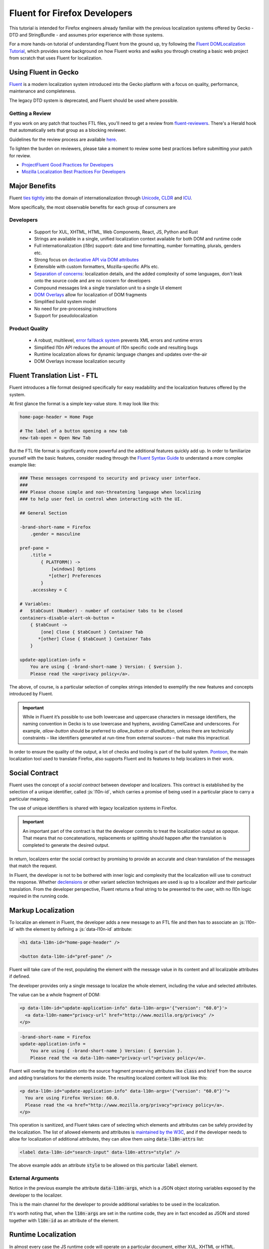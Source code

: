 .. role:: html(code)
   :language: html

.. role:: js(code)
   :language: JavaScript

=============================
Fluent for Firefox Developers
=============================


This tutorial is intended for Firefox engineers already familiar with the previous
localization systems offered by Gecko - DTD and StringBundle - and assumes
prior experience with those systems.

For a more hands-on tutorial of understanding Fluent from the ground up, try
following the `Fluent DOMLocalization Tutorial`__, which provides some background on
how Fluent works and walks you through creating a basic web project from scratch that
uses Fluent for localization.

__ https://projectfluent.org/dom-l10n-documentation/

Using Fluent in Gecko
=====================

`Fluent`_ is a modern localization system introduced into
the Gecko platform with a focus on quality, performance, maintenance and completeness.

The legacy DTD system is deprecated, and Fluent should be used where possible.

Getting a Review
----------------

If you work on any patch that touches FTL files, you'll need to get a review
from `fluent-reviewers`__. There's a Herald hook that automatically sets
that group as a blocking reviewer.

__ https://phabricator.services.mozilla.com/tag/fluent-reviewers/

Guidelines for the review process are available `here`__.

__ ./fluent_review.html

To lighten the burden on reviewers, please take a moment to review some
best practices before submitting your patch for review.

-  `ProjectFluent Good Practices for Developers`_
-  `Mozilla Localization Best Practices For Developers`_

.. _ProjectFluent Good Practices for Developers: https://github.com/projectfluent/fluent/wiki/Good-Practices-for-Developers
.. _Mozilla Localization Best Practices For Developers: https://mozilla-l10n.github.io/documentation/localization/dev_best_practices.html

Major Benefits
==============

Fluent `ties tightly`__ into the domain of internationalization
through `Unicode`_, `CLDR`_ and `ICU`_.

__ https://github.com/projectfluent/fluent/wiki/Fluent-and-Standards

More specifically, the most observable benefits for each group of consumers are


Developers
----------

 - Support for XUL, XHTML, HTML, Web Components, React, JS, Python and Rust
 - Strings are available in a single, unified localization context available for both DOM and runtime code
 - Full internationalization (i18n) support: date and time formatting, number formatting, plurals, genders etc.
 - Strong focus on `declarative API via DOM attributes`__
 - Extensible with custom formatters, Mozilla-specific APIs etc.
 - `Separation of concerns`__: localization details, and the added complexity of some languages, don't leak onto the source code and are no concern for developers
 - Compound messages link a single translation unit to a single UI element
 - `DOM Overlays`__ allow for localization of DOM fragments
 - Simplified build system model
 - No need for pre-processing instructions
 - Support for pseudolocalization

__ https://github.com/projectfluent/fluent/wiki/Get-Started
__ https://github.com/projectfluent/fluent/wiki/Design-Principles
__ https://github.com/projectfluent/fluent.js/wiki/DOM-Overlays


Product Quality
------------------

 - A robust, multilevel, `error fallback system`__ prevents XML errors and runtime errors
 - Simplified l10n API reduces the amount of l10n specific code and resulting bugs
 - Runtime localization allows for dynamic language changes and updates over-the-air
 - DOM Overlays increase localization security

__ https://github.com/projectfluent/fluent/wiki/Error-Handling


Fluent Translation List - FTL
=============================

Fluent introduces a file format designed specifically for easy readability
and the localization features offered by the system.

At first glance the format is a simple key-value store. It may look like this:

.. code-block:: fluent

  home-page-header = Home Page

  # The label of a button opening a new tab
  new-tab-open = Open New Tab

But the FTL file format is significantly more powerful and the additional features
quickly add up. In order to familiarize yourself with the basic features,
consider reading through the `Fluent Syntax Guide`_ to understand
a more complex example like:

.. code-block:: fluent

  ### These messages correspond to security and privacy user interface.
  ###
  ### Please choose simple and non-threatening language when localizing
  ### to help user feel in control when interacting with the UI.

  ## General Section

  -brand-short-name = Firefox
      .gender = masculine

  pref-pane =
      .title =
          { PLATFORM() ->
              [windows] Options
             *[other] Preferences
          }
      .accesskey = C

  # Variables:
  #   $tabCount (Number) - number of container tabs to be closed
  containers-disable-alert-ok-button =
      { $tabCount ->
          [one] Close { $tabCount } Container Tab
         *[other] Close { $tabCount } Container Tabs
      }

  update-application-info =
      You are using { -brand-short-name } Version: { $version }.
      Please read the <a>privacy policy</a>.

The above, of course, is a particular selection of complex strings intended to exemplify
the new features and concepts introduced by Fluent.

.. important::

  While in Fluent it’s possible to use both lowercase and uppercase characters in message
  identifiers, the naming convention in Gecko is to use lowercase and hyphens, avoiding
  CamelCase and underscores. For example, `allow-button` should be preferred to
  `allow_button` or `allowButton`, unless there are technically constraints – like
  identifiers generated at run-time from external sources – that make this impractical.

In order to ensure the quality of the output, a lot of checks and tooling
is part of the build system.
`Pontoon`_, the main localization tool used to translate Firefox, also supports
Fluent and its features to help localizers in their work.


.. _fluent-tutorial-social-contract:

Social Contract
===============

Fluent uses the concept of a `social contract` between developer and localizers.
This contract is established by the selection of a unique identifier, called :js:`l10n-id`,
which carries a promise of being used in a particular place to carry a particular meaning.

The use of unique identifiers is shared with legacy localization systems in
Firefox.

.. important::

  An important part of the contract is that the developer commits to treat the
  localization output as `opaque`. That means that no concatenations, replacements
  or splitting should happen after the translation is completed to generate the
  desired output.

In return, localizers enter the social contract by promising to provide an accurate
and clean translation of the messages that match the request.

In Fluent, the developer is not to be bothered with inner logic and complexity that the
localization will use to construct the response. Whether `declensions`__ or other
variant selection techniques are used is up to a localizer and their particular translation.
From the developer perspective, Fluent returns a final string to be presented to
the user, with no l10n logic required in the running code.

__ https://en.wikipedia.org/wiki/Declension


Markup Localization
===================

To localize an element in Fluent, the developer adds a new message to
an FTL file and then has to associate an :js:`l10n-id` with the element
by defining a :js:`data-l10n-id` attribute:

.. code-block:: html

  <h1 data-l10n-id="home-page-header" />

  <button data-l10n-id="pref-pane" />

Fluent will take care of the rest, populating the element with the message value
in its content and all localizable attributes if defined.

The developer provides only a single message to localize the whole element,
including the value and selected attributes.

The value can be a whole fragment of DOM:

.. code-block:: html

  <p data-l10n-id="update-application-info" data-l10n-args='{"version": "60.0"}'>
    <a data-l10n-name="privacy-url" href="http://www.mozilla.org/privacy" />
  </p>

.. code-block:: fluent

  -brand-short-name = Firefox
  update-application-info =
      You are using { -brand-short-name } Version: { $version }.
      Please read the <a data-l10n-name="privacy-url">privacy policy</a>.


Fluent will overlay the translation onto the source fragment preserving attributes like
:code:`class` and :code:`href` from the source and adding translations for the elements
inside. The resulting localized content will look like this:

.. code-block:: html

  <p data-l10n-id="update-application-info" data-l10n-args='{"version": "60.0"}'">
    You are using Firefox Version: 60.0.
    Please read the <a href="http://www.mozilla.org/privacy">privacy policy</a>.
  </p>


This operation is sanitized, and Fluent takes care of selecting which elements and
attributes can be safely provided by the localization.
The list of allowed elements and attributes is `maintained by the W3C`__, and if
the developer needs to allow for localization of additional attributes, they can
allow them using :code:`data-l10n-attrs` list:

.. code-block:: html

  <label data-l10n-id="search-input" data-l10n-attrs="style" />

The above example adds an attribute :code:`style` to be allowed on this
particular :code:`label` element.


External Arguments
------------------

Notice in the previous example the attribute :code:`data-l10n-args`, which is
a JSON object storing variables exposed by the developer to the localizer.

This is the main channel for the developer to provide additional variables
to be used in the localization.

It's worth noting that, when the :code:`l10n-args` are set in
the runtime code, they are in fact encoded as JSON and stored together with
:code:`l10n-id` as an attribute of the element.

__ https://www.w3.org/TR/2011/WD-html5-20110525/text-level-semantics.html


Runtime Localization
====================

In almost every case the JS runtime code will operate on a particular document, either
XUL, XHTML or HTML.

If the document has its markup already localized, then Fluent exposes a new
attribute on the :js:`document` element - :js:`document.l10n`.

This property is an object of type :js:`DOMLocalization` which maintains the main
localization context for this document and exposes it to runtime code as well.

With a focus on `declarative localization`__, the primary method of localization is
to alter the localization attributes in the DOM. Fluent provides a method to facilitate this:

.. code-block:: JavaScript

  document.l10n.setAttributes(element, "new-panel-header");

This will set the :code:`data-l10n-id` on the element and translate it before the next
animation frame.

This API can be used to set both the ID and the arguments at the same time.

.. code-block:: JavaScript

  document.l10n.setAttributes(element, "containers-disable-alert-ok-button", {
    tabCount: 5
  });

If only the arguments need to be updated, then it's possible to use the :code:`setArgs`
method.

.. code-block:: JavaScript

  document.l10n.setArgs(element, {
    tabCount: 5
  });

On debug builds if the Fluent arguments are not provided, then Firefox will crash. This
is done so that these errors are caught in CI. On rare occasions it may be necessary
to work around this crash by providing a blank string as an argument value.

__ https://github.com/projectfluent/fluent/wiki/Good-Practices-for-Developers


Non-Markup Localization
-----------------------

In rare cases, when the runtime code needs to retrieve the translation and not
apply it onto the DOM, Fluent provides an API to retrieve it:

.. code-block:: JavaScript

  let [ msg ] = await document.l10n.formatValues([
    {id: "remove-containers-description"}
  ]);

  alert(msg);

This model is heavily discouraged and should be used only in cases where the
DOM annotation is not possible.

.. note::

  This API is available as asynchronous. In case of Firefox,
  the only non-DOM localizable calls are used where the output goes to
  a third-party like Bluetooth, Notifications etc.
  All those cases should already be asynchronous. If you can't avoid synchronous
  access, you can use ``mozILocalization.formatMessagesSync`` with synchronous IO.


Internationalization
====================

The majority of internationalization issues are implicitly handled by Fluent without
any additional requirement. Full Unicode support, `bidirectionality`__, and
correct number formatting work without any action required from either
developer or localizer.

__ https://github.com/projectfluent/fluent/wiki/BiDi-in-Fluent

.. code-block:: JavaScript

  document.l10n.setAttributes(element, "welcome-message", {
    userName: "اليسع",
    count: 5
  });

A message like this localized to American English will correctly wrap the user
name in directionality marks, allowing the layout engine to determine how to
display the bidirectional text.

On the other hand, the same message localized to Arabic will use the Eastern Arabic
numeral for number "5".


Plural Rules
------------

The most common localization feature is the ability to provide different variants
of the same string depending on plural categories. Fluent ties into the Unicode CLDR
standard called `Plural Rules <http://cldr.unicode.org/index/cldr-spec/plural-rules>`__.

In order to allow localizers to use it, all the developer has to do is to pass
an external argument number:

.. code-block:: JavaScript

  document.l10n.setAttributes(element, "unread-warning", { unreadCount: 5 });

Localizers can use the argument to build a multi variant message if their
language requires that:

.. code-block:: fluent

  unread-warning =
      { $unreadCount ->
          [one] You have { $unreadCount } unread message
         *[other] You have { $unreadCount } unread messages
      }

If the variant selection is performed based on a number, Fluent matches that
number against literal numbers as well as its `plural category`__.

If the given translation doesn't need pluralization for the string (for example
Japanese often will not), the localizer can replace it with:

.. code-block:: fluent

  unread-warning = You have { $unreadCount } unread messages

and the message will preserve the social contract.

One additional feature is that the localizer can further improve the message by
specifying variants for particular values:

.. code-block:: fluent

  unread-warning =
      { $unreadCount ->
          [0] You have no unread messages
          [1] You have one unread message
         *[other] You have { $unreadCount } unread messages
      }

The advantage here is that per-locale choices don't leak onto the source code
and the developer is not affected.


.. note::

  There is an important distinction between a variant keyed on plural category
  `one` and digit `1`. Although in English the two are synonymous, in other
  languages category `one` may be used for other numbers.
  For example in `Bosnian`__, category `one` is used for numbers like `1`, `21`, `31`
  and so on, and also for fractional numbers like `0.1`.

__ https://unicode.org/cldr/charts/latest/supplemental/language_plural_rules.html
__ https://unicode.org/cldr/charts/latest/supplemental/language_plural_rules.html#bs

Partially-formatted variables
-----------------------------

When it comes to formatting data, Fluent allows the developer to provide
a set of parameters for the formatter, and the localizer can fine tune some of them.
This technique is called `partially-formatted variables`__.

For example, when formatting a date, the developer can just pass a JS :js:`Date` object,
but its default formatting will be pretty expressive. In most cases, the developer
may want to use some of the :js:`Intl.DateTimeFormat` options to select the default
representation of the date in string:

.. code-block:: JavaScript

  document.l10n.formatValue("welcome-message", {
  startDate: FluentDateTime(new Date(), {
      year: "numeric",
      month: "long",
      day: "numeric"
    })
  });

.. code-block:: fluent

  welcome-message = Your session will start date: { $startDate }

In most cases, that will be enough and the date would get formatted in the current
Firefox as `February 28, 2018`.

But if in some other locale the string would get too long, the localizer can fine
tune the options as well:

.. code-block:: fluent

  welcome-message = Początek Twojej sesji: { DATETIME($startDate, month: "short") }

This will adjust the length of the month token in the message to short and get formatted
in Polish as `28 lut 2018`.

At the moment Fluent supports two formatters that match JS Intl API counterparts:

 * **NUMBER**: `Intl.NumberFormat`__
 * **DATETIME**: `Intl.DateTimeFormat`__

With time more formatters will be added. Also, this feature is not exposed
to ``setAttributes`` at this point, as that serializes to JSON.

__ https://projectfluent.org/fluent/guide/functions.html#partially-formatted-variables
__ https://developer.mozilla.org/en-US/docs/Web/JavaScript/Reference/Global_Objects/NumberFormat
__ https://developer.mozilla.org/en-US/docs/Web/JavaScript/Reference/Global_Objects/DateTimeFormat

Registering New L10n Files
==========================

Fluent uses a wildcard statement, packaging all localization resources into
their component's `/localization/` directory.

That means that, if a new file is added to a component of Firefox already
covered by Fluent like `browser`, it's enough to add the new file to the
repository in a path like `browser/locales/en-US/browser/component/file.ftl`, and
the toolchain will package it into `browser/localization/browser/component/file.ftl`.

At runtime Firefox uses a special registry for all localization data. It will
register the browser's `/localization/` directory and make all files inside it
available to be referenced.

To make the document localized using Fluent, all the developer has to do is add
localizable resources for Fluent API to use:

.. code-block:: html

  <link rel="localization" href="branding/brand.ftl"/>
  <link rel="localization" href="browser/preferences/preferences.ftl"/>

The URI provided to the :html:`<link/>` element are relative paths within the localization
system.


Custom Localizations
====================

The above method creates a single localization context per document.
In almost all scenarios that's sufficient.

In rare edge cases where the developer needs to fetch additional resources, or
the same resources in another language, it is possible to create additional
Localization object manually using the `Localization` class:

.. code-block:: JavaScript

  const myL10n = new Localization([
    "branding/brand.ftl",
    "browser/preferences/preferences.ftl"
  ]);


  let [isDefaultMsg, isNotDefaultMsg] =
    await myL10n.formatValues({id: "is-default"}, {id: "is-not-default"});


.. admonition:: Example

  An example of a use case is the Preferences UI in Firefox, which uses the
  main context to localize the UI but also to build a search index.

  It is common to build such search index both in a current language and additionally
  in English, since a lot of documentation and online help exist only in English.

  A developer may create manually a new context with the same resources as the main one,
  but hardcode it to `en-US` and then build the search index using both contexts.


By default, all `Localization` contexts are asynchronous. It is possible to create a synchronous
one by passing an `sync = false` argument to the constructor, or calling the `SetIsSync(bool)` method
on the class.


.. code-block:: JavaScript

  const myL10n = new Localization([
    "branding/brand.ftl",
    "browser/preferences/preferences.ftl"
  ], false);


  let [isDefaultMsg, isNotDefaultMsg] =
    myL10n.formatValuesSync({id: "is-default"}, {id: "is-not-default"});


Synchronous contexts should be always avoided as they require synchronous I/O. If you think your use case
requires a synchronous localization context, please consult Gecko, Performance and Localization teams.


Designing Localizable APIs
==========================

When designing localizable APIs, the most important rule is to resolve localization as
late as possible. That means that instead of resolving strings somewhere deep in the
codebase and then passing them on, or even caching, it is highly recommended to pass
around :code:`l10n-id` or :code:`[l10n-id, l10n-args]` pairs until the top-most code
resolves them or applies them onto the DOM element.


Testing
=======

When writing tests that involve both I18n and L10n, the general rule is that
result strings are opaque. That means that the developer should not assume any particular
value and should never test against it.

In case of raw i18n the :js:`resolvedOptions` method on all :js:`Intl.*` formatters
makes it relatively easy. In case of localization, the recommended way is to test that
the code sets the right :code:`l10n-id`/:code:`l10n-args` attributes like this:

.. code-block:: JavaScript

  testedFunction();

  const l10nAttrs = document.l10n.getAttributes(element);

  deepEquals(l10nAttrs, {
    id: "my-expected-id",
    args: {
      unreadCount: 5
    }
  });

If the code really has to test for particular values in the localized UI, it is
always better to scan for a variable:

.. code-block:: JavaScript

  testedFunction();

  equals(element.textContent.contains("John"));

.. important::

  Testing against whole values is brittle and will break when we insert Unicode
  bidirectionality marks into the result string or adapt the output in other ways.


Manually Testing UI with Pseudolocalization
===========================================

When working with a Fluent-backed UI, the developer gets a new tool to test their UI
against several classes of problems.

Pseudolocalization is a mechanism which transforms messages on the fly, using
specific logic to help emulate how the UI will look once it gets localized.

The three classes of potential problems that this can help with are:

 - Hardcoded strings.

   Turning on pseudolocalization should expose any strings that were left
   hardcoded in the source, since they won't get transformed.


 - UI space not adapting to longer text.

   Many languages use longer strings than English. For example, German strings
   may be 30% longer (or more). Turning on pseudolocalization is a quick way to
   test how the layout handles such locales. Strings that don't fit the space
   available are truncated and pseudolocalization can also help with detecting them.


 - Bidi adaptation.

   For many developers, testing the UI in right-to-left mode is hard.
   Pseudolocalization shows how a right-to-left locale will look like.

To turn on pseudolocalization, open the :doc:`Browser Toolbox <../../devtools-user/browser_toolbox/index>`,
click the three dot menu in the top right corner, and choose one of the following:

 - **Enable “accented” locale** - [Ȧȧƈƈḗḗƞŧḗḗḓ Ḗḗƞɠŀīīşħ]

   This strategy replaces all Latin characters with their accented equivalents,
   and duplicates some vowels to create roughly 30% longer strings. Strings are
   wrapped in markers (square brackets), which help with detecting truncation.

   This option sets the ``intl.l10n.pseudo`` pref to ``accented``.


 - **Enable bidi locale** - ɥsıʅƃuƎ ıpıԐ

   This strategy replaces all Latin characters with their 180 degree rotated versions
   and enforces right to left text flow using Unicode UAX#9 `Explicit Directional Embeddings`__.
   In this mode, the UI directionality will also be set to right-to-left.

   This option sets the ``intl.l10n.pseudo`` pref to ``bidi``.

__ https://www.unicode.org/reports/tr9/#Explicit_Directional_Embeddings

Testing other locales
=====================

.. important::

  For Firefox engineering work, you should prefer using pseudolocales.
  Especially on Nightly, localizations can be incomplete (as we add/remove
  localized content all the time) and cause confusing behaviour due to how
  fallback works.

Installing Nightly in a different locale
----------------------------------------

Localized Nightly builds are `listed on the mozilla.org website`_.

Installing language packs on local builds
-----------------------------------------

To fix bugs that only reproduce with a specific locale, you may need to run a
development or nightly build with that locale. The UI language switcher in
Settings is disabled by default on Nightly, because language packs can become
incomplete and cause errors in the UI — there is no fallback to English for
strings using legacy formats, like .properties.

However, if you really need to use this, you can:

1. Open ``about:config`` and flip the ``intl.multilingual.enabled`` and
   ``intl.multilingual.liveReload`` preferences to ``true``
2. Open `the FTP listing for langpacks`_ and click the XPI file corresponding
   to your language and nightly version (note that, especially around merge days,
   multiple versions may be present).

   .. note::
      This is a Linux listing because that's the platform on which we run the
      l10n jobs, but the XPIs should work on macOS and Windows as well.
      The only exception is the "special" Japanese-for-mac locale,
      which is in the ``mac/xpi`` subdirectory under
      ``latest-mozilla-central-l10n`` instead. (``ja-JP-mac`` and ``ja`` will
      both "work" cross-platform, but use different terminology in some places.)

3. Click through the prompts to install the language pack.
4. Open the Firefox Settings UI.
5. Switch to your chosen language.

Finding a regression in a localized build
-----------------------------------------

You can run `mozregression`_ with localized builds!

At the commandline, if you wanted to find a regression in a Dutch (``nl``)
build, you could run something like:::

    mozregression --app firefox-l10n --lang nl --good 2024-01-01

and that should run localized nightlies.

.. _listed on the mozilla.org website: https://www.mozilla.org/firefox/all/#product-desktop-nightly
.. _the FTP listing for langpacks: https://ftp.mozilla.org/pub/firefox/nightly/latest-mozilla-central-l10n/linux-x86_64/xpi/
.. _mozregression: https://mozilla.github.io/mozregression/

Inner Structure of Fluent
=========================

The inner structure of Fluent in Gecko is out of scope of this tutorial, but
since the class and file names may show up during debugging or profiling,
below is a list of major components, each with a corresponding file in `/intl/l10n`
modules in Gecko.

For more hands-on experience with some of the concepts below, try
following the `Fluent DOMLocalization Tutorial`__, which provides some
background on how Fluent works and walks you through creating a basic
web project from scratch that uses Fluent for localization.

__ https://projectfluent.org/dom-l10n-documentation/overview.html

FluentBundle
--------------

FluentBundle is the lowest level API. It's fully synchronous, contains a parser for the
FTL file format and a resolver for the logic. It is not meant to be used by
consumers directly.

In the future we intend to offer this layer for standardization and it may become
part of the :js:`mozIntl.*` or even :js:`Intl.*` API sets.

That part of the codebase is also the first that we'll be looking to port to Rust.


Localization
------------

Localization is a higher level API which uses :js:`FluentBundle` internally but
provides a full layer of compound message formatting and robust error fall-backing.

It is intended for use in runtime code and contains all fundamental localization
methods.


DOMLocalization
---------------

DOMLocalization extends :js:`Localization` with functionality to operate on HTML, XUL
and the DOM directly including DOM Overlays and Mutation Observers.

DocumentL10n
------------

DocumentL10n implements the DocumentL10n WebIDL API and allows Document to
communicate with DOMLocalization.

Events
^^^^^^

DOM translation is asynchronous (e.g., setting a `data-l10n-id` attribute won't
immediately reflect the localized content in the DOM).

We expose a :js:`Document.hasPendingL10nMutations` member that reflects whether
there are any async operations pending. When they are finished, the
`L10nMutationsFinished` event is fired on the document, so that chrome code can
be certain all the async operations are done.

L10nRegistry
------------

L10nRegistry is our resource management service. It
maintains the state of resources packaged into the build and language packs,
providing an asynchronous iterator of :js:`FluentBundle` objects for a given locale set
and resources that the :js:`Localization` class uses.


.. _Fluent: https://projectfluent.org/
.. _Firefox Preferences: https://bugzilla.mozilla.org/show_bug.cgi?id=1415730
.. _Unprivileged Contexts: https://bugzilla.mozilla.org/show_bug.cgi?id=1407418
.. _System Add-ons: https://bugzilla.mozilla.org/show_bug.cgi?id=1425104
.. _CLDR: http://cldr.unicode.org/
.. _ICU: http://site.icu-project.org/
.. _Unicode: https://www.unicode.org/
.. _Fluent Syntax Guide: https://projectfluent.org/fluent/guide/
.. _Pontoon: https://pontoon.mozilla.org/
